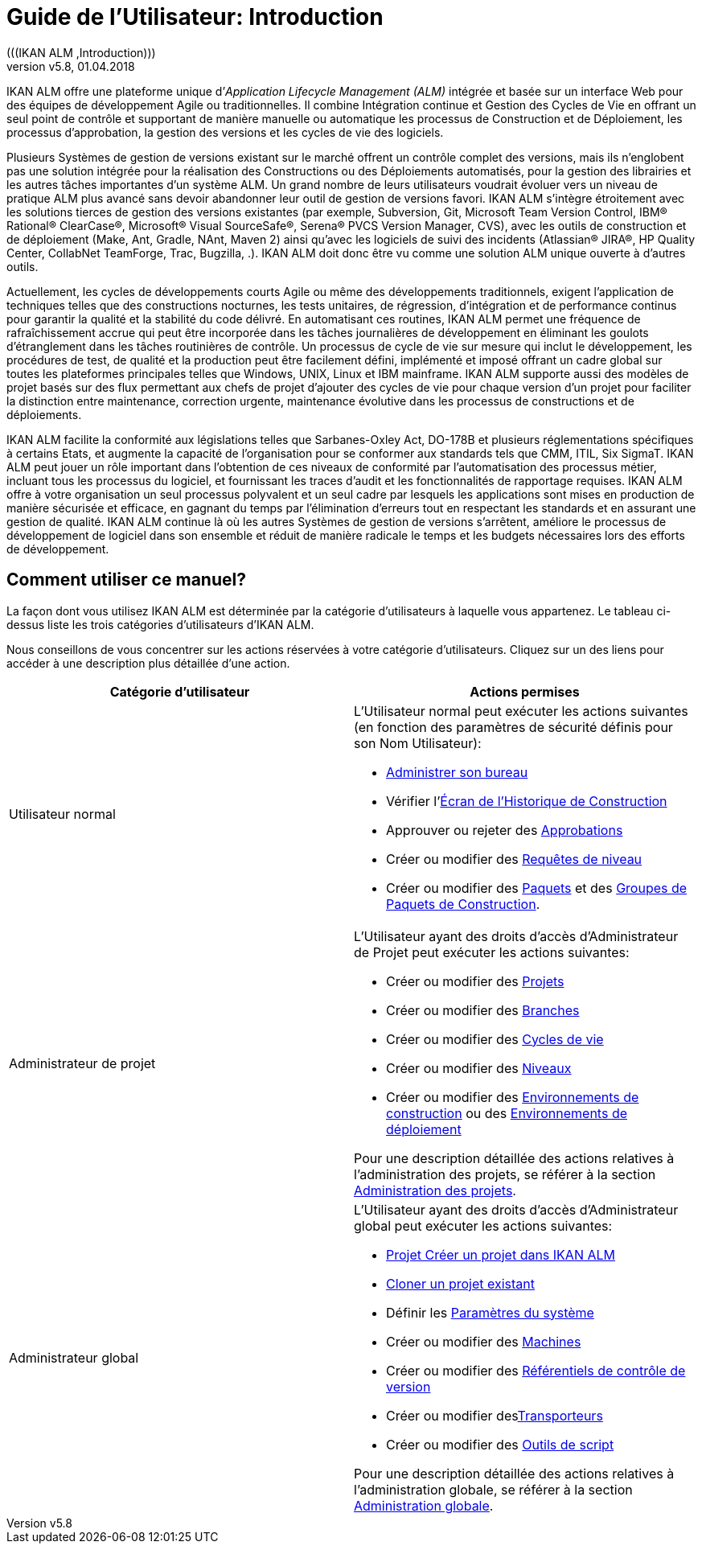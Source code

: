 // The imagesdir attribute is only needed to display images during offline editing. Antora neglects the attribute.
:imagesdir: ../images
:description: IKAN ALM User Guide (French) 
:revnumber: v5.8
:revdate: 01.04.2018


[[_projadm_introduction]]
= Guide de l’Utilisateur: Introduction 
(((IKAN ALM ,Introduction))) 

IKAN ALM offre une plateforme unique d`'__Application
Lifecycle Management (ALM)__ intégrée et basée sur un interface Web pour des équipes de développement Agile ou traditionnelles.
Il combine Intégration continue et Gestion des Cycles de Vie en offrant un seul point de contrôle et supportant de manière manuelle ou automatique les processus de Construction et de Déploiement, les processus d`'approbation, la gestion des versions et les cycles de vie des logiciels.

Plusieurs Systèmes de gestion de versions existant sur le marché offrent un contrôle complet des versions, mais ils n`'englobent pas une solution intégrée pour la réalisation des Constructions ou des Déploiements automatisés, pour la gestion des librairies et les autres tâches importantes d`'un système ALM.
Un grand nombre de leurs utilisateurs voudrait évoluer vers un niveau de pratique ALM plus avancé sans devoir abandonner leur outil de gestion de versions favori.
IKAN ALM s`'intègre étroitement avec les solutions tierces de gestion des versions existantes (par exemple, Subversion, Git, Microsoft Team Version Control, IBM(R) Rational(R) ClearCase(R), Microsoft(R) Visual SourceSafe(R), Serena(R) PVCS Version Manager, CVS), avec les outils de construction et de déploiement (Make, Ant, Gradle, NAnt, Maven 2) ainsi qu`'avec les logiciels de suivi des incidents (Atlassian(R) JIRA(R), HP Quality Center, CollabNet TeamForge, Trac, Bugzilla, 
 .). IKAN ALM doit donc être vu comme une solution ALM unique ouverte à d`'autres outils.

Actuellement, les cycles de développements courts Agile ou même des développements traditionnels, exigent l`'application de techniques telles que des constructions nocturnes, les tests unitaires, de régression, d`'intégration et de performance continus pour garantir la qualité et la stabilité du code délivré.
En automatisant ces routines, IKAN ALM permet une fréquence de rafraîchissement accrue qui peut être incorporée dans les tâches journalières de développement en éliminant les goulots d`'étranglement dans les tâches routinières de contrôle.
Un processus de cycle de vie sur mesure qui inclut le développement, les procédures de test, de qualité et la production peut être facilement défini, implémenté et imposé offrant un cadre global sur toutes les plateformes principales telles que Windows, UNIX, Linux et IBM mainframe.
IKAN ALM supporte aussi des modèles de projet basés sur des flux permettant aux chefs de projet d`'ajouter des cycles de vie pour chaque version d`'un projet pour faciliter la distinction entre maintenance, correction urgente, maintenance évolutive dans les processus de constructions et de déploiements.

IKAN ALM facilite la conformité aux législations telles que Sarbanes-Oxley Act, DO-178B et plusieurs réglementations spécifiques à certains Etats, et augmente la capacité de l`'organisation pour se conformer aux standards tels que CMM, ITIL, Six SigmaT.
IKAN ALM peut jouer un rôle important dans l`'obtention de ces niveaux de conformité par l`'automatisation des processus métier, incluant tous les processus du logiciel, et fournissant les traces d`'audit et les fonctionnalités de rapportage requises.
IKAN ALM offre à votre organisation un seul processus polyvalent et un seul cadre par lesquels les applications sont mises en production de manière sécurisée et efficace, en gagnant du temps par l`'élimination d`'erreurs tout en respectant les standards et en assurant une gestion de qualité.
IKAN ALM continue là où les autres Systèmes de gestion de versions s`'arrêtent, améliore le processus de développement de logiciel dans son ensemble et réduit de manière radicale le temps et les budgets nécessaires lors des efforts de développement.

[[_susethisguide]]
== Comment utiliser ce manuel?

La façon dont vous utilisez IKAN ALM est déterminée par la catégorie d`'utilisateurs à laquelle vous appartenez.
Le tableau ci-dessus liste les trois catégories d`'utilisateurs d`'IKAN ALM.

Nous conseillons de vous concentrer sur les actions réservées à votre catégorie d`'utilisateurs.
Cliquez sur un des liens pour accéder à une description plus détaillée d`'une action.

[cols="1,1", frame="topbot", options="header"]
|===
| Catégorie d`'utilisateur
| Actions permises

|Utilisateur normal
a|L`'Utilisateur normal peut exécuter les actions suivantes (en fonction des paramètres de sécurité définis pour son Nom Utilisateur):

* <<Desktop_ManageDesktop.adoc#_desktop_managedesktop,Administrer son bureau>>
* Vérifier l`'<<Desktop_LevelRequests.adoc#_desktop_lr_buildhistory,Écran de l'Historique de Construction>>
* Approuver ou rejeter des <<Desktop_Approvals.adoc#_desktop_outstandingapprovals,Approbations>>
* Créer ou modifier des <<Desktop_LevelRequests.adoc#_desktop_levelrequests,Requêtes de niveau>>
* Créer ou modifier des <<Desktop_Packages.adoc#_desktop_packages,Paquets>> et des <<Desktop_PackageGroups.adoc#_desktop_packagegroups,Groupes de Paquets de Construction>>.

|Administrateur de projet
a|L`'Utilisateur ayant des droits d`'accès d`'Administrateur de Projet peut exécuter les actions suivantes:

* Créer ou modifier des <<ProjAdm_Projects.adoc#_projadm_projects,Projets>>
* Créer ou modifier des <<ProjAdm_ProjMgt_ProjectStream.adoc#_projadm_projectstreams,Branches>>
* Créer ou modifier des <<ProjAdm_LifeCycles.adoc#_projadm_lifecycles,Cycles de vie>>
* Créer ou modifier des <<ProjAdm_Levels.adoc#_projadm_levels,Niveaux>>
* Créer ou modifier des <<ProjAdm_BuildEnv.adoc#_projadm_buildenvironments,Environnements de construction>> ou des <<ProjAdm_DeployEnv.adoc#_projadm_deployenvironments,Environnements de déploiement>>

Pour une description détaillée des actions relatives à l`'administration des projets, se référer à la section <<Introduction.adoc#_projadm_introduction,Administration des projets>>.

|Administrateur global
a|L`'Utilisateur ayant des droits d`'accès d`'Administrateur global peut exécuter les actions suivantes:

* <<GlobAdm_Project.adoc#_globadm_projectcreate,Projet Créer un projet dans IKAN ALM>>
* <<GlobAdm_Project.adoc#_globadm_projectclone,Cloner un projet existant>>
* Définir les <<GlobAdm_System.adoc#_globadm_system_settings,Paramètres du système>>
* Créer ou modifier des <<GlobAdm_Machines.adoc#_globadm_machines,Machines>>
* Créer ou modifier des <<GlobAdm_VCR.adoc#_globadm_vcr,Référentiels de contrôle de version>>
* Créer ou modifier des<<GlobAdm_Transporters.adoc#_globadm_transporters,Transporteurs>>
* Créer ou modifier des <<GlobAdm_ScriptingTools.adoc#_globadm_scriptingtools,Outils de script>>

Pour une description détaillée des actions relatives à l`'administration globale, se référer à la section <<GlobAdm_Introduction.adoc#_globadm_introduction,Administration globale>>.
|===